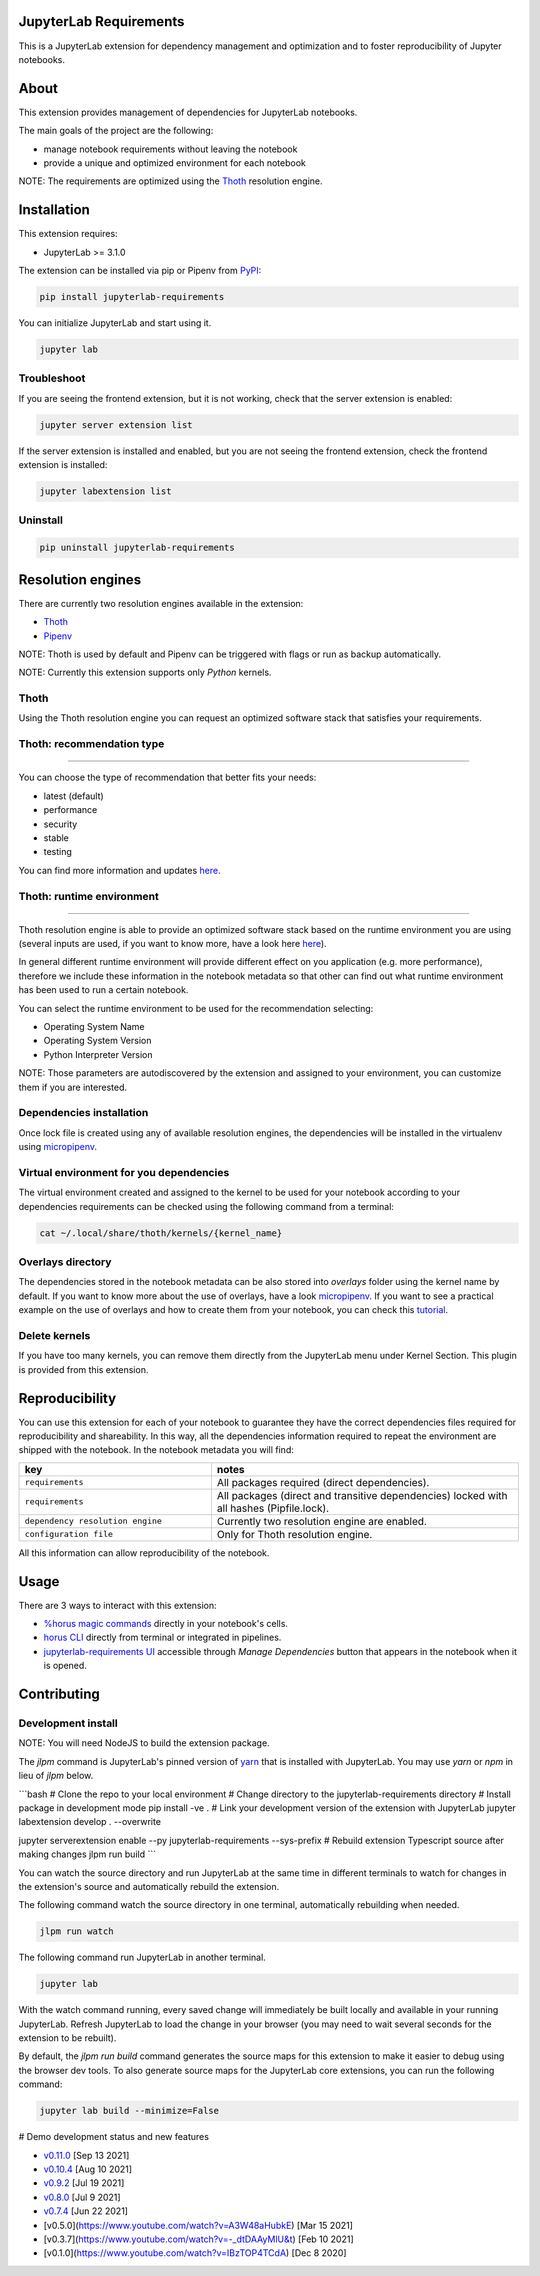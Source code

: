 JupyterLab Requirements
=======================

.. image:: https://img.shields.io/github/v/tag/thoth-station/jupyterlab-requirements?style=plastic
  :target: https://github.com/thoth-station/jupyterlab-requirements/releases
  :alt: GitHub tag (latest by date)

.. image:: https://img.shields.io/pypi/v/jupyterlab-requirements?style=plastic
  :target: https://pypi.org/project/jupyterlab-requirements
  :alt: PyPI - Module Version

.. image:: https://img.shields.io/pypi/l/jupyterlab-requirements?style=plastic
  :target: https://pypi.org/project/jupyterlab-requirements
  :alt: PyPI - License

.. image:: https://img.shields.io/pypi/dm/jupyterlab-requirements?style=plastic
  :target: https://pypi.org/project/jupyterlab-requirements
  :alt: PyPI - Downloads

This is a JupyterLab extension for dependency management and optimization and to foster reproducibility of Jupyter notebooks.

About
=====

This extension provides management of dependencies for JupyterLab notebooks.

The main goals of the project are the following:

* manage notebook requirements without leaving the notebook
* provide a unique and optimized environment for each notebook

NOTE: The requirements are optimized using the `Thoth <https://thoth-station.ninja/>`__ resolution engine.

Installation
============

This extension requires:

* JupyterLab >= 3.1.0

The extension can be installed via pip or Pipenv from `PyPI
<https://pypi.org/project/jupyterlab-requirements>`__:

.. code-block:: console

   pip install jupyterlab-requirements


You can initialize JupyterLab and start using it.

.. code-block:: console

   jupyter lab


Troubleshoot
------------

If you are seeing the frontend extension, but it is not working, check
that the server extension is enabled:

.. code-block:: console

   jupyter server extension list


If the server extension is installed and enabled, but you are not seeing
the frontend extension, check the frontend extension is installed:

.. code-block:: console

   jupyter labextension list


Uninstall
---------

.. code-block:: console

   pip uninstall jupyterlab-requirements


Resolution engines
==================

There are currently two resolution engines available in the extension:

* `Thoth <https://thoth-station.ninja/>`__

* `Pipenv <https://github.com/pypa/pipenv>`__

NOTE: Thoth is used by default and Pipenv can be triggered with flags or run as backup automatically.

NOTE: Currently this extension supports only `Python` kernels.

Thoth
-----

Using the Thoth resolution engine you can request an optimized software stack that satisfies your requirements.

Thoth: recommendation type
--------------------------
--------------------------
   
You can choose the type of recommendation that better fits your needs:

* latest (default)
* performance
* security
* stable
* testing

You can find more information and updates `here <https://thoth-station.ninja/recommendation-types/>`__.

Thoth: runtime environment
--------------------------
--------------------------

Thoth resolution engine is able to provide an optimized software stack based on the runtime environment you are using (several inputs are used, if you want to know more, have a look here `here <https://github.com/thoth-station/adviser>`__).

In general different runtime environment will provide different effect on you application (e.g. more performance), therefore we include these information in the notebook metadata so that other can find out what runtime environment has been used to run a certain notebook.

You can select the runtime environment to be used for the recommendation selecting:

*  Operating System Name

*  Operating System Version

* Python Interpreter Version

NOTE: Those parameters are autodiscovered by the extension and assigned to your environment, you can customize them if you are interested.

Dependencies installation
-------------------------

Once lock file is created using any of available resolution engines, the dependencies will be installed in the virtualenv using
`micropipenv <https://pypi.org/project/micropipenv/>`__.


Virtual environment for you dependencies
----------------------------------------

The virtual environment created and assigned to the kernel to be used for your notebook according to your dependencies requirements can be checked using the following command from a terminal:

.. code-block:: console

   cat ~/.local/share/thoth/kernels/{kernel_name}


Overlays directory
------------------

The dependencies stored in the notebook metadata can be also stored into `overlays` folder using the kernel name by default.
If you want to know more about the use of overlays, have a look `micropipenv <https://github.com/thoth-station/thamos#support-for-multiple-runtime-environments>`__.
If you want to see a practical example on the use of overlays and how to create them from your notebook, you can check this `tutorial <https://github.com/AICoE/overlays-for-ai-pipeline-tutorial>`__.


Delete kernels
--------------

If you have too many kernels, you can remove them directly from the JupyterLab menu under Kernel Section.
This plugin is provided from this extension.


Reproducibility
===============

You can use this extension for each of your notebook to guarantee they have the correct dependencies files required for reproducibility and shareability. In this way, all the dependencies information required to repeat the environment are shipped with the notebook.
In the notebook metadata you will find:

.. list-table::
   :widths: 25 40
   :header-rows: 1

   * - key
     - notes
   * - ``requirements``
     - All packages required (direct dependencies).
   * - ``requirements``
     - All packages (direct and transitive dependencies) locked with all hashes (Pipfile.lock).
   * - ``dependency resolution engine``
     - Currently two resolution engine are enabled.
   * - ``configuration file``
     - Only for Thoth resolution engine.

All this information can allow reproducibility of the notebook.


Usage
=====

There are 3 ways to interact with this extension:

- `%horus magic commands <./docs/source/horus-magic-commands.md>`__ directly in your notebook's cells.

- `horus CLI <./docs/source/horus-cli.md>`__ directly from terminal or integrated in pipelines.

- `jupyterlab-requirements UI <./docs/source/jupyterlab-requirements-ui.md>`__ accessible through `Manage Dependencies` button that appears in the notebook when it is opened.

Contributing
============

Development install
-------------------

NOTE: You will need NodeJS to build the extension package.

The `jlpm` command is JupyterLab's pinned version of
`yarn <https://yarnpkg.com/>`__ that is installed with JupyterLab. You may use
`yarn` or `npm` in lieu of `jlpm` below.

```bash
# Clone the repo to your local environment
# Change directory to the jupyterlab-requirements directory
# Install package in development mode
pip install -ve .
# Link your development version of the extension with JupyterLab
jupyter labextension develop . --overwrite

jupyter serverextension enable --py jupyterlab-requirements --sys-prefix
# Rebuild extension Typescript source after making changes
jlpm run build
```

You can watch the source directory and run JupyterLab at the same time in different terminals to watch for changes in the extension's source and automatically rebuild the extension.

The following command watch the source directory in one terminal, automatically rebuilding when needed.

.. code-block:: console

   jlpm run watch

The following command run JupyterLab in another terminal.

.. code-block:: console

   jupyter lab


With the watch command running, every saved change will immediately be built locally and available in your running JupyterLab. Refresh JupyterLab to load the change in your browser (you may need to wait several seconds for the extension to be rebuilt).

By default, the `jlpm run build` command generates the source maps for this extension to make it easier to debug using the browser dev tools. To also generate source maps for the JupyterLab core extensions, you can run the following command:

.. code-block:: console

   jupyter lab build --minimize=False


# Demo development status and new features

* `v0.11.0 <https://www.youtube.com/watch?v=SFui8yrMVjw>`__ [Sep 13 2021]

* `v0.10.4 <https://www.youtube.com/watch?v=FjVxNTXO70I>`__ [Aug 10 2021]

* `v0.9.2 <https://www.youtube.com/watch?v=fW0YKugL26g&t>`__ [Jul 19 2021]

* `v0.8.0 <https://www.youtube.com/watch?v=DubjY5Ib4fA>`__ [Jul 9 2021]

* `v0.7.4 <https://www.youtube.com/watch?v=YQIhuB16DuM>`__ [Jun 22 2021]

* [v0.5.0](https://www.youtube.com/watch?v=A3W48aHubkE) [Mar 15 2021]

* [v0.3.7](https://www.youtube.com/watch?v=-_dtDAAyMlU&t) [Feb 10 2021]

* [v0.1.0](https://www.youtube.com/watch?v=IBzTOP4TCdA) [Dec 8 2020]
